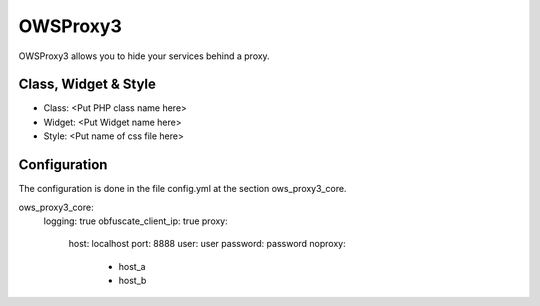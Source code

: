 .. _owsproxy3:

OWSProxy3
***********************

OWSProxy3 allows you to hide your services behind a proxy.


Class, Widget & Style
==============

* Class: <Put PHP class name here>
* Widget: <Put Widget name here>
* Style: <Put name of css file here>

Configuration
=============

The configuration is done in the file config.yml at the section ows_proxy3_core.

.. code-block:: yaml

ows_proxy3_core:
    logging: true
    obfuscate_client_ip: true  
    proxy:
        host: localhost
        port: 8888
        user: user
        password: password
        noproxy:
            - host_a
            - host_b
